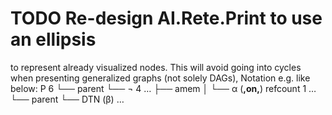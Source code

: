 * TODO Re-design AI.Rete.Print to use an ellipsis
  to represent already visualized nodes. This will avoid going into
  cycles when presenting generalized graphs (not solely DAGs), Notation
  e.g. like below:
  P 6
  └── parent
      └── ¬ 4 ...
          ├── amem
          │   └── α (*,on,*) refcount 1 ...
          └── parent
          └── DTN (β) ...
